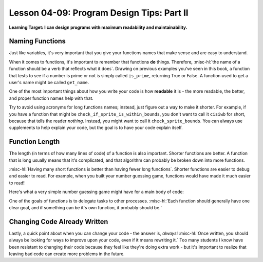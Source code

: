 .. qnum::
   :start: 1
   :prefix: u0409-

..  Copyright (C) 2016 Timothy Chen.  Permission is granted to copy, distribute
    and/or modify this document under the terms of the GNU Free Documentation
    License, Version 1.3 or any later version published by the Free Software
    Foundation; with the Invariant Sections being Contributor List, Lesson 00-01: 
    Introduction To The Course, no Front-Cover Texts, and no Back-Cover Texts.  
    A copy of the license is included in the section entitled "GNU Free 
    Documentation License".


Lesson 04-09: Program Design Tips: Part II
==========================================

**Learning Target: I can design programs with maximum readability and maintainability.**

Naming Functions
----------------

Just like variables, it's very important that you give your functions names that make sense and are easy to understand.

When it comes to functions, it's important to remember that functions **do** things.  Therefore, :misc-hl:`the name of a function should be a verb that reflects what it does`.  Drawing on previous examples you've seen in this book, a function that tests to see if a number is prime or not is simply called ``is_prime``, returning True or False.  A function used to get a user's name might be called ``get_name``.

One of the most important things about how you write your code is how **readable** it is - the more readable, the better, and proper function names help with that.  

Try to avoid using acronyms for long functions names; instead, just figure out a way to make it shorter.  For example, if you have a function that might be ``check_if_sprite_is_within_bounds``, you don't want to call it ``cisiwb`` for short, because that tells the reader *nothing*.  Instead, you might want to call it ``check_sprite_bounds``.  You can always use supplements to help explain your code, but the goal is to have your code explain itself.

Function Length
---------------

The length (in terms of how many lines of code) of a function is also important.  Shorter functions are better.  A function that is long usually means that it's complicated, and that algorithm can probably be broken down into more functions.

:misc-hl:`Having many short functions is better than having fewer long functions`.  Shorter functions are easier to debug and easier to read.  For example, when you built your number guessing game, functions would have made it much easier to read!

Here's what a very simple number guessing game might have for a main body of code:

.. code-block:: python3
   :linenos:
   
   answer = generate_answer()
   guess = get_guess()
   while guess != answer:
       print_hint()
       guess = get_guess()
   print_ending()

One of the goals of functions is to delegate tasks to other processes.  :misc-hl:`Each function should generally have one clear goal, and if something can be it's own function, it probably should be.`

Changing Code Already Written
-----------------------------

Lastly, a quick point about when you can change your code - the answer is, *always*!  :misc-hl:`Once written, you should always be looking for ways to improve upon your code, even if it means rewriting it.`  Too many students I know have been resistant to changing their code because they feel like they're doing extra work - but it's important to realize that leaving bad code can create more problems in the future.